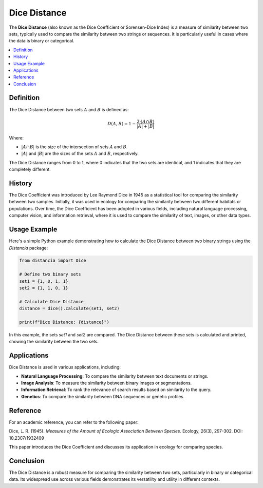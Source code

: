 Dice Distance
=============

The **Dice Distance** (also known as the Dice Coefficient or Sorensen-Dice Index) is a measure of similarity between two sets, typically used to compare the similarity between two strings or sequences. It is particularly useful in cases where the data is binary or categorical.

.. contents::
   :local:
   :depth: 2

Definition
----------

The Dice Distance between two sets  :math:`A` and  :math:`B` is defined as:

.. math::

   D(A, B) = 1 - \frac{2 \cdot |A \cap B|}{|A| + |B|}

Where:

-  :math:`|A \cap B|` is the size of the intersection of sets  :math:`A` and  :math:`B`.
    
-  :math:`|A|` and  :math:`|B|` are the sizes of the sets  :math:`A` and  :math:`B`, respectively.

The Dice Distance ranges from 0 to 1, where 0 indicates that the two sets are identical, and 1 indicates that they are completely different.

History
-------

The Dice Coefficient was introduced by Lee Raymond Dice in 1945 as a statistical tool for comparing the similarity between two samples. Initially, it was used in ecology for comparing the similarity between two different habitats or populations. Over time, the Dice Coefficient has been adopted in various fields, including natural language processing, computer vision, and information retrieval, where it is used to compare the similarity of text, images, or other data types.

Usage Example
-------------

Here's a simple Python example demonstrating how to calculate the Dice Distance between two binary strings using the `Distancia` package:

.. code-block:: python

    from distancia import Dice

    # Define two binary sets
    set1 = {1, 0, 1, 1}
    set2 = {1, 1, 0, 1}

    # Calculate Dice Distance
    distance = dice().calculate(set1, set2)

    print(f"Dice Distance: {distance}")

In this example, the sets `set1` and `set2` are compared. The Dice Distance between these sets is calculated and printed, showing the similarity between the two sets.

Applications
------------

Dice Distance is used in various applications, including:

- **Natural Language Processing**: To compare the similarity between text documents or strings.
- **Image Analysis**: To measure the similarity between binary images or segmentations.
- **Information Retrieval**: To rank the relevance of search results based on similarity to the query.
- **Genetics**: To compare the similarity between DNA sequences or genetic profiles.

Reference
---------

For an academic reference, you can refer to the following paper:

Dice, L. R. (1945). *Measures of the Amount of Ecologic Association Between Species*. Ecology, 26(3), 297-302. DOI: 10.2307/1932409

This paper introduces the Dice Coefficient and discusses its application in ecology for comparing species.

Conclusion
----------

The Dice Distance is a robust measure for comparing the similarity between two sets, particularly in binary or categorical data. Its widespread use across various fields demonstrates its versatility and utility in different contexts.


